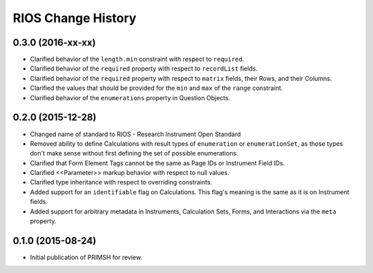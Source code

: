 *******************
RIOS Change History
*******************


0.3.0 (2016-xx-xx)
==================

* Clarified behavior of the ``length.min`` constraint with respect to
  ``required``.
* Clarified behavior of the ``required`` property with respect to
  ``recordList`` fields.
* Clarified behavior of the ``required`` property with respect to ``matrix``
  fields, their Rows, and their Columns.
* Clarified the values that should be provided for the ``min`` and ``max`` of
  the ``range`` constraint.
* Clarified behavior of the ``enumerations`` property in Question Objects.


0.2.0 (2015-12-28)
==================

* Changed name of standard to RIOS - Research Instrument Open Standard
* Removed ability to define Calculations with result types of ``enumeration``
  or ``enumerationSet``, as those types don't make sense without first defining
  the set of possible enumerations.
* Clarified that Form Element Tags cannot be the same as Page IDs or Instrument
  Field IDs.
* Clarified <<Parameter>> markup behavior with respect to null values.
* Clarified type inheritance with respect to overriding constraints.
* Added support for an ``identifiable`` flag on Calculations. This flag's
  meaning is the same as it is on Instrument fields.
* Added support for arbitrary metadata in Instruments, Calculation Sets, Forms,
  and Interactions via the ``meta`` property.


0.1.0 (2015-08-24)
==================

* Initial publication of PRIMSH for review.

